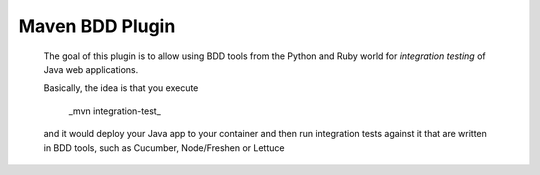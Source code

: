 Maven BDD Plugin
================

   The goal of this plugin is to allow using BDD tools from the Python and Ruby world
   for *integration testing* of Java web applications.
   
   Basically, the idea is that you execute
   
      _mvn integration-test_

   and it would deploy your Java app to your container and then run integration tests against
   it that are written in BDD tools, such as Cucumber, Node/Freshen or Lettuce